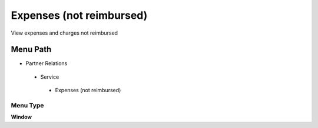
.. _functional-guide/menu/expensesnotreimbursed:

=========================
Expenses (not reimbursed)
=========================

View expenses and charges not reimbursed

Menu Path
=========


* Partner Relations

 * Service

  * Expenses (not reimbursed)

Menu Type
---------
\ **Window**\ 


.. seealso::
    :ref:`functional-guidewindow-expensesnotreimbursed`
